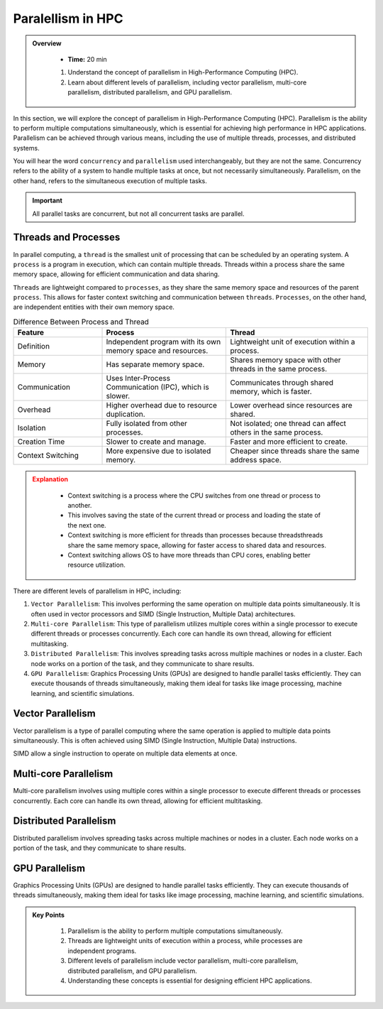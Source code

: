 Paralellism in HPC
----------------------------

.. admonition:: Overview
   :class: Overview

    * **Time:** 20 min

    #. Understand the concept of parallelism in High-Performance Computing (HPC).
    #. Learn about different levels of parallelism, including vector parallelism, multi-core parallelism, distributed parallelism, and GPU parallelism.

In this section, we will explore the concept of parallelism in High-Performance Computing (HPC). Parallelism 
is the ability to perform multiple computations simultaneously, which is essential for achieving high performance 
in HPC applications. Parallelism can be achieved through various means, including the use of multiple threads, 
processes, and distributed systems.

You will hear the word ``concurrency`` and ``parallelism`` used interchangeably, but they are not the same. 
Concurrency refers to the ability of a system to handle multiple tasks at once, but not necessarily 
simultaneously. Parallelism, on the other hand, refers to the simultaneous execution of multiple tasks. 

.. important::

    All parallel tasks are concurrent, but not all concurrent tasks are parallel.


Threads and Processes
^^^^^^^^^^^^^^^^^^^^^^^^^^^^^^^^

In parallel computing, a ``thread`` is the smallest unit of processing that can be scheduled by an operating system.
A ``process`` is a program in execution, which can contain multiple threads. Threads within a process share the 
same memory space, allowing for efficient communication and data sharing.


``Threads`` are lightweight compared to ``processes``, as they share the same memory space and resources of the parent 
``process``. This allows for faster context switching and communication between ``threads``. ``Processes``, on the other 
hand, are independent entities with their own memory space. 



.. list-table:: Difference Between Process and Thread
   :widths: 25 35 40
   :header-rows: 1

   * - Feature
     - Process
     - Thread
   * - Definition
     - Independent program with its own memory space and resources.
     - Lightweight unit of execution within a process.
   * - Memory
     - Has separate memory space.
     - Shares memory space with other threads in the same process.
   * - Communication
     - Uses Inter-Process Communication (IPC), which is slower.
     - Communicates through shared memory, which is faster.
   * - Overhead
     - Higher overhead due to resource duplication.
     - Lower overhead since resources are shared.
   * - Isolation
     - Fully isolated from other processes.
     - Not isolated; one thread can affect others in the same process.
   * - Creation Time
     - Slower to create and manage.
     - Faster and more efficient to create.
   * - Context Switching
     - More expensive due to isolated memory.
     - Cheaper since threads share the same address space.


.. admonition:: Explanation
   :class: attention

    * Context switching is a process where the CPU switches from one thread or process to another.
    * This involves saving the state of the current thread or process and loading the state of the next one.
    * Context switching is more efficient for threads than processes because threadsthreads share the same memory space, allowing for faster access to shared data and resources.
    * Context switching allows OS to have more threads than CPU cores, enabling better resource utilization.




There are different levels of parallelism in HPC, including:

1. ``Vector Parallelism``: This involves performing the same operation on multiple data points simultaneously. It is often used in vector processors and SIMD (Single Instruction, Multiple Data) architectures.
2. ``Multi-core Parallelism``: This type of parallelism utilizes multiple cores within a single processor to execute different threads or processes concurrently. Each core can handle its own thread, allowing for efficient multitasking.
3. ``Distributed Parallelism``: This involves spreading tasks across multiple machines or nodes in a cluster. Each node works on a portion of the task, and they communicate to share results.
4. ``GPU Parallelism``: Graphics Processing Units (GPUs) are designed to handle parallel tasks efficiently. They can execute thousands of threads simultaneously, making them ideal for tasks like image processing, machine learning, and scientific simulations.


Vector Parallelism
^^^^^^^^^^^^^^^^^^^^^^^^^^^^^^^^

Vector parallelism is a type of parallel computing where the same operation is applied to multiple data 
points simultaneously. This is often achieved using SIMD (Single Instruction, Multiple Data) instructions.

.. image:: ./figs/simd.png
   :width: 600px
   :align: center
   :alt: SIMD - Single Instruction, Multiple Data

SIMD allow a single instruction to operate on multiple data elements at once.

.. image:: ./figs/vector.png
   :width: 600px
   :align: center
   :alt: Vector Parallelism

Multi-core Parallelism
^^^^^^^^^^^^^^^^^^^^^^^^^^^^^^^^

Multi-core parallelism involves using multiple cores within a single processor to execute different threads or 
processes concurrently. Each core can handle its own thread, allowing for efficient multitasking.

.. image:: ./figs/multicore.png
   :width: 600px
   :align: center
   :alt: Multi-core Parallelism

Distributed Parallelism
^^^^^^^^^^^^^^^^^^^^^^^^^^^^^^^^

Distributed parallelism involves spreading tasks across multiple machines or nodes in a cluster. Each node works 
on a portion of the task, and they communicate to share results.

.. image:: ./figs/multinode.png
   :width: 600px
   :align: center
   :alt: Distributed Parallelism

GPU Parallelism
^^^^^^^^^^^^^^^^^^^^^^^^^^^^^^^^

Graphics Processing Units (GPUs) are designed to handle parallel tasks efficiently. They can execute thousands 
of threads simultaneously, making them ideal for tasks like image processing, machine learning, and 
scientific simulations.

.. image:: ./figs/SM.png
   :width: 600px
   :align: center
   :alt: GPU Parallelism


.. admonition:: Key Points
   :class: hint

    1. Parallelism is the ability to perform multiple computations simultaneously.
    2. Threads are lightweight units of execution within a process, while processes are independent programs.
    3. Different levels of parallelism include vector parallelism, multi-core parallelism, distributed parallelism, and GPU parallelism.
    4. Understanding these concepts is essential for designing efficient HPC applications.
